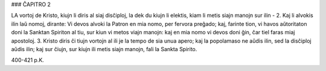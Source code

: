 ### ĈAPITRO 2

LA vortoj de Kristo, kiujn li diris al siaj disĉiploj, la dek du kiujn li elektis, kiam li metis siajn manojn sur ilin - 
2. Kaj li alvokis ilin laŭ nomoj, dirante: Vi devos alvoki la Patron en mia nomo, per fervora preĝado; kaj, farinte tion, vi havos aŭtoritaton doni la Sanktan Spiriton al tiu, sur kiun vi metos viajn manojn: kaj en mia nomo vi devos doni ĝin, ĉar tiel faras miaj apostoloj.
3. Kristo diris ĉi tiujn vortojn al ili je la tempo de sia unua apero; kaj la popolamaso ne aŭdis ilin, sed la disĉiploj aŭdis ilin; kaj sur ĉiujn, sur kiujn ili metis siajn manojn, fali la Sankta Spirito.

400-421 p.K.
